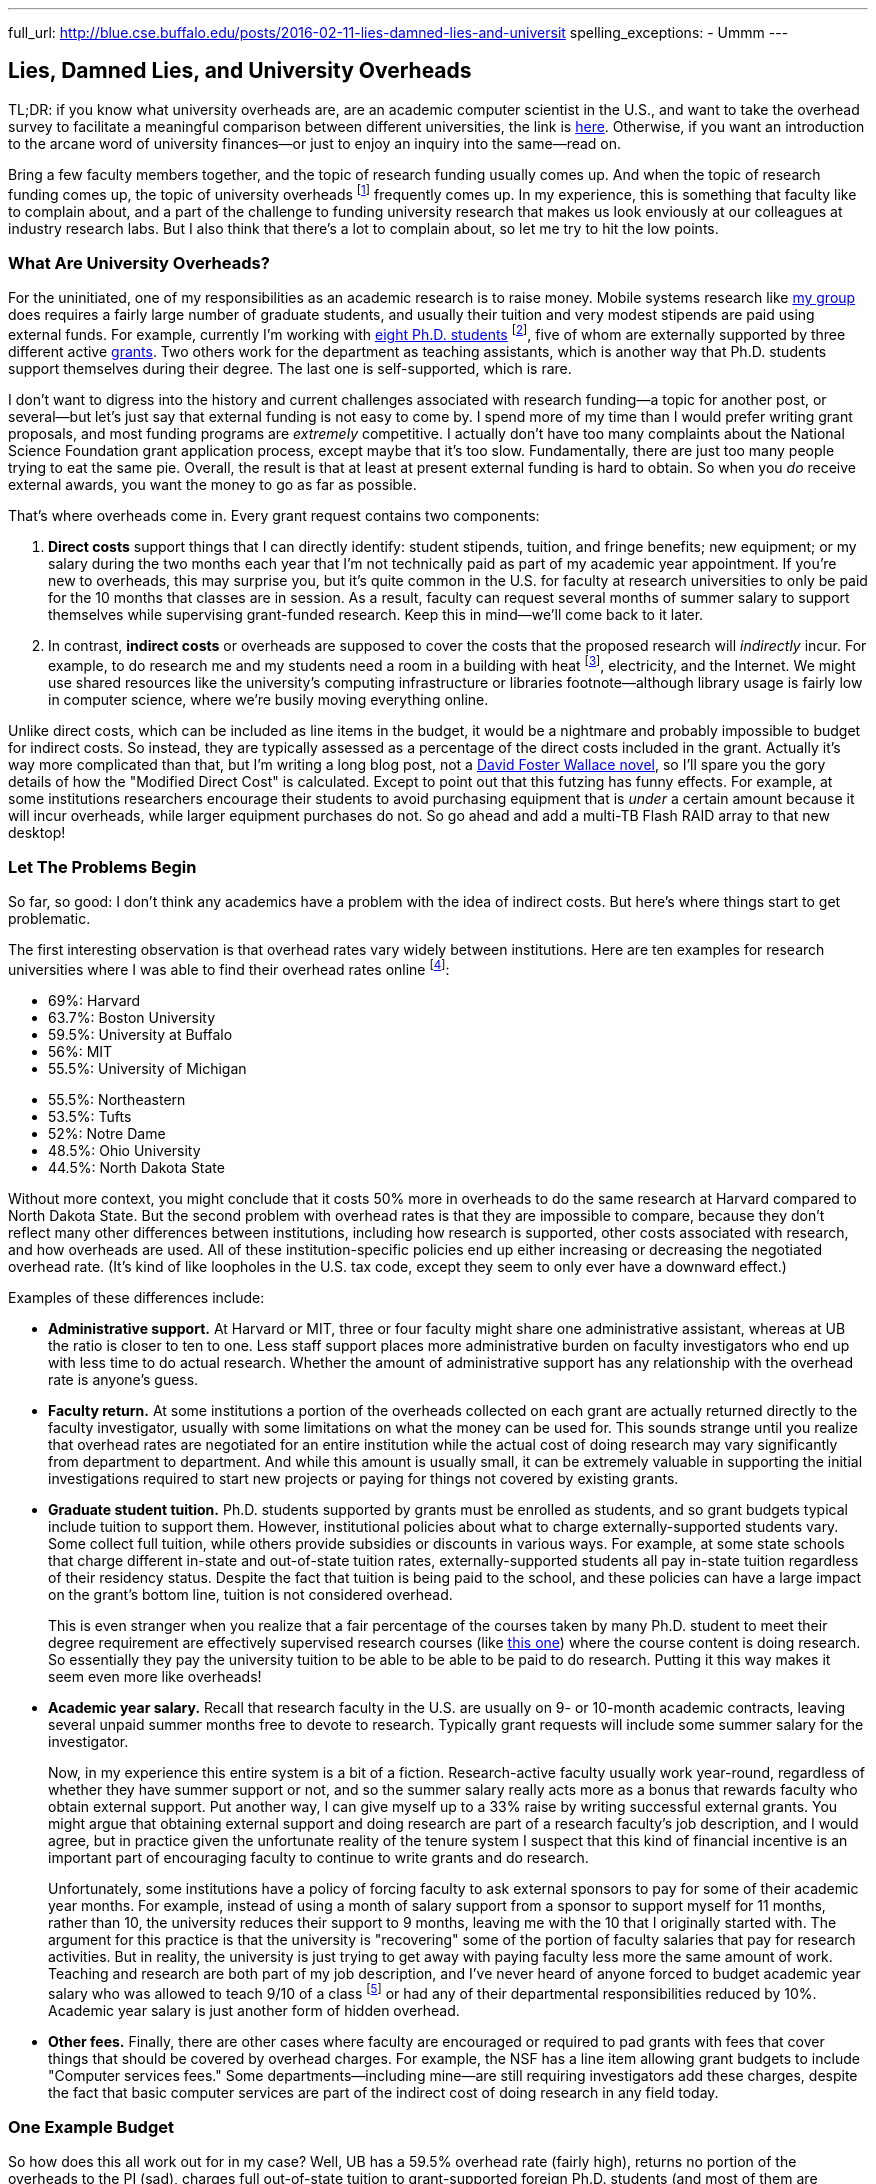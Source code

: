 ---
full_url: http://blue.cse.buffalo.edu/posts/2016-02-11-lies-damned-lies-and-universit
spelling_exceptions:
- Ummm
---

== Lies, Damned Lies, and University Overheads

[.snippet]
--
TL;DR: if you know what university overheads are, are an academic computer
scientist in the U.S., and want to take the overhead survey to facilitate a
meaningful comparison between different universities, the link is
http://goo.gl/forms/R2QyVtb5Zt[here]. Otherwise, if you want an introduction
to the arcane word of university finances--or just to enjoy an inquiry into
the same--read on.

[.lead]
Bring a few faculty members together, and the topic of research funding
usually comes up. And when the topic of research funding comes up, the topic
of university overheads footnote:[Also known as indirect costs] frequently
comes up. In my experience, this is something that faculty like to complain
about, and a part of the challenge to funding university research that makes
us look enviously at our colleagues at industry research labs. But I also
think that there's a lot to complain about, [.readmore]#so let me try to hit
the low points.#
--

=== What Are University Overheads?

For the uninitiated, one of my responsibilities as an academic research is to
raise money. Mobile systems research like link:/[my group] does requires a
fairly large number of graduate students, and usually their tuition and very
modest stipends are paid using external funds. For example, currently I'm
working with link:/people/[eight Ph.D. students] footnote:[A few more than
I'd prefer at steady state, but all fantastic students], five of whom are
externally supported by three different active link:/proposals/[grants]. Two
others work for the department as teaching assistants, which is another
way that Ph.D. students support themselves during their degree. The last one
is self-supported, which is rare.

I don't want to digress into the history and current challenges associated
with research funding--a topic for another post, or several--but let's just
say that external funding is not easy to come by. I spend more of my time
than I would prefer writing grant proposals, and most funding programs are
_extremely_ competitive. I actually don't have too many complaints about the
National Science Foundation grant application process, except maybe that it's
too slow. Fundamentally, there are just too many people trying to eat the
same pie. Overall, the result is that at least at present external funding is
hard to obtain. [.pullquote]#So when you _do_ receive external awards, you
want the money to go as far as possible.#

That's where overheads come in. Every grant request contains two components:

. *Direct costs* support things that I can directly identify: student stipends,
tuition, and fringe benefits; new equipment; or my salary during the two
months each year that I'm not technically paid as part of my academic year
appointment. If you're new to overheads, this may surprise you, but it's
quite common in the U.S. for faculty at research universities to only be paid
for the 10 months that classes are in session. As a result, faculty can
request several months of summer salary to support themselves while
supervising grant-funded research. Keep this in mind--we'll come back to it
later.
+
. In contrast, *indirect costs* or overheads are supposed to cover the costs
that the proposed research will _indirectly_ incur. For example, to do
research me and my students need a room in a building with heat
footnote:[It's Buffalo!], electricity, and the Internet. We might use shared
resources like the university's computing infrastructure or libraries
footnote--although library usage is fairly low in computer science, where
we're busily moving everything online.

Unlike direct costs, which can be included as line items in the budget, it
would be a nightmare and probably impossible to budget for indirect costs. So
instead, they are typically assessed as a percentage of the direct costs
included in the grant. Actually it's way more complicated than that, but I'm
writing a long blog post, not a
https://en.wikipedia.org/wiki/The_Pale_King[David Foster Wallace novel], so
I'll spare you the gory details of how the "Modified Direct Cost" is
calculated. Except to point out that this futzing has funny effects. For
example, at some institutions researchers encourage their students to avoid
purchasing equipment that is _under_ a certain amount because it will incur
overheads, while larger equipment purchases do not. So go ahead and add a
multi-TB Flash RAID array to that new desktop!

=== Let The Problems Begin

So far, so good: I don't think any academics have a problem with the idea of
indirect costs. But here's where things start to get problematic.

The first interesting observation is that overhead rates vary widely between
institutions. Here are ten examples for research universities where I was
able to find their overhead rates online footnote:[These were pulled in and
around December 2014 and so may have changed slightly since then]:

++++
<div class="row" style="margin-bottom:10px;">
  <div class="col-xs-12 col-md-6">
    <ul style="margin-bottom: 0px">
      <li>69%: Harvard</li>
      <li>63.7%: Boston University</li>
      <li>59.5%: University at Buffalo</li>
      <li>56%: MIT</li>
      <li>55.5%: University of Michigan</li>
    </ul>
  </div>
  <div class="col-xs-12 col-md-6">
    <ul style="margin-bottom: 0px">
      <li>55.5%: Northeastern</li>
      <li>53.5%: Tufts</li>
      <li>52%: Notre Dame</li>
      <li>48.5%: Ohio University</li>
      <li>44.5%: North Dakota State</li>
    </ul>
  </div>
</div>
++++

Without more context, you might conclude that it costs 50% more in overheads
to do the same research at Harvard compared to North Dakota State. But the
second problem with overhead rates is that they are impossible to compare,
because they don't reflect many other differences between institutions,
including how research is supported, other costs associated with research,
and how overheads are used. All of these institution-specific policies end up
either increasing or decreasing the negotiated overhead rate. (It's kind of
like loopholes in the U.S. tax code, except they seem to only ever have a
downward effect.)

Examples of these differences include:

* **Administrative support.** At Harvard or MIT, three or four faculty might
share one administrative assistant, whereas at UB the ratio is closer to ten
to one. Less staff support places more administrative burden on faculty
investigators who end up with less time to do actual research. Whether the
amount of administrative support has any relationship with the overhead rate
is anyone's guess.
+
* **Faculty return.** At some institutions a portion of the overheads
collected on each grant are actually returned directly to the faculty
investigator, usually with some limitations on what the money can be used
for. This sounds strange until you realize that overhead rates are negotiated
for an entire institution while the actual cost of doing research may vary
significantly from department to department. And while this amount is usually
small, it can be extremely valuable in supporting the initial investigations
required to start new projects or paying for things not covered by existing
grants.
+
* **Graduate student tuition.** Ph.D. students supported by grants must be
enrolled as students, and so grant budgets typical include tuition to support
them. However, institutional policies about what to charge
externally-supported students vary. Some collect full tuition, while others
provide subsidies or discounts in various ways. For example, at some state
schools that charge different in-state and out-of-state tuition rates,
externally-supported students all pay in-state tuition regardless of their
residency status.
Despite the fact that tuition is being paid to the school,
and these policies can have a large impact on the grant's bottom line,
tuition is not considered overhead.
+
This is even stranger when you realize that a fair percentage of the courses
taken by many Ph.D. student to meet their degree requirement are effectively
supervised research courses (like
http://www.cse.buffalo.edu/shared/course.php?e=CSE&n=799[this one]) where the
course content is doing research. So essentially they pay the university
tuition to be able to be able to be paid to do research. Putting it this way
makes it seem even more like overheads!
+
* **Academic year salary.** Recall that research faculty in the U.S. are
usually on 9- or 10-month academic contracts, leaving several unpaid summer
months free to devote to research. Typically grant requests will include
some summer salary for the investigator.
+
Now, in my experience this entire system is a bit of a fiction.
Research-active faculty usually work year-round, regardless of whether they
have summer support or not, and so the summer salary really acts more as a
bonus that rewards faculty who obtain external support. Put another way, I
can give myself up to a 33% raise by writing successful external grants. You
might argue that obtaining external support and doing research are part of a
research faculty's job description, and I would agree, but in practice given
the unfortunate reality of the tenure system I suspect that this kind of
financial incentive is an important part of encouraging faculty to continue
to write grants and do research.
+
Unfortunately, some institutions have a policy of forcing faculty to ask
external sponsors to pay for some of their academic year months. For example,
instead of using a month of salary support from a sponsor to support myself
for 11 months, rather than 10, the university reduces their support to 9
months, leaving me with the 10 that I originally started with. The argument
for this practice is that the university is "recovering" some of the portion
of faculty salaries that pay for research activities. But in reality, the
university is just trying to get away with paying faculty less more the same
amount of work. Teaching and research are both part of my job description,
and I've never heard of anyone forced to budget academic year salary who was
allowed to teach 9/10 of a class footnote:[What does that even mean?] or had
any of their departmental responsibilities reduced by 10%.
[.pullquote]#Academic year salary is just another form of hidden overhead.#
+
* **Other fees.** Finally, there are other cases where faculty are encouraged
or required to pad grants with fees that cover things that should be covered
by overhead charges. For example, the NSF has a line item allowing grant
budgets to include "Computer services fees." Some departments--including
mine--are still requiring investigators add these charges, despite the fact
that basic computer services are part of the indirect cost of doing research
in any field today.

=== One Example Budget

So how does this all work out for in my case? Well, UB has a 59.5% overhead
rate (fairly high), returns no portion of the overheads to the PI (sad),
charges full out-of-state tuition to grant-supported foreign Ph.D. students
(and most of them are foreign), does not require me to budget academic year
salary (although other departments do) but does require me to budget computer
service fees. Putting everything in three big categories, here's how it all
works out:

[width="90%", cols="50,>30,>20", options="header", role="block-center"]
|===
| Component | $ | % of Total

| Salaries | `31,084` | `40`

| Student Tuition | `17,172` | `22`

| Other Direct Costs | `7,302` | `9`

| Total Direct Costs | `55,558` | `71`

| Total Indirect Costs | `22,840` | `29`

| Total | `78,398` | &nbsp;
|===

So 29% of my grant budget goes to overheads. Maybe that's not so bad.
But it's also almost $23K for a _single year_. That's enough to hire half of
a well-paid administrator, and I certainly don't have anywhere near that much
administrative support--not total, much less per award. Alternatively, it's
almost enough to add another half-student to the award, and given how hard my
students work that would make a huge difference. As a final comparison, at
https://www.ndsu.edu/[North Dakota State], North Dakota's top-ranked research
university, footnote:[Go Bisons!] the same project would cost $5.7K (or 7.3%)
less. Why?

Plus the usual caveats apply. Although UB's tuition rates are quite
reasonable, the $17K that I pay for tuition is three times more than it would
be for an in-state student. And the direct costs include $2K of computer
service fees that as far as I can tell constitute extra overhead.

=== And Then There's the Conversation...

All of the inter-institution differences between research policies make it
hard to have a conversation about whether your institution is doing a good
job of providing a supportive research environment. And in my experience,
that conversation is hard enough anyway. I've asked several university
administrators at UB about why our overhead rates are so high. Here's how
that chat usually goes:

* *Me*: Why is our overhead rate so high?
* *Administrator*: No it's not!
* *Me*: Yes it is. (Recites some numbers from table above.)
* *Administrator*: Ummm... well... we pay a lot for snow removal!
* *Me*: North Dakota State (44.5%)?
* *Administrator*: Ummm... well... UB has great benefits!
* *Me*: MIT (56%) also has great benefits.
* *Administrator*: --

No: the line about snow removal is not made up. I have heard that used as an
explanation before. But beyond it's transparent silliness, it also points to
another problem with overheads, which is that in a lot of cases the things
people claim they are covering are actually mixed-use facilities that are
probably actually being paid for by tuition dollars. As far as I know, UB has
no special parking lots or spots for faculty researchers footnote:[That would
be great though, so I'll keep looking...], and the lots need
to be plowed when classes are in session. So that's something that should be
(and probably is) paid for with tuition revenue, not with research overheads.

=== How About Them Apples-to-Apples

I think that academic researchers suspect that lurking behind all of these
differences are the real issues of institutional administrative competence,
efficiency, and planning. Unfortunately, all of these differences make it
hard to perform the apples-to-apples comparisons required to determine
whether your own institution creates a competitive financial environment for
research or not.

So let's try an apples-to-apples comparison. If you'd like to participate,
please complete http://goo.gl/forms/knCgTLXpkh[this survey]. It includes a
variety of questions about your institution and shouldn't take _too_ long to
complete. An optional (but extremely important) component asks you to create
a sample one-year budget similar to mine above, and that should provide the
best way to compare the impact of at least some of the differences I outlined
above.

Assuming a decent number of responses, I'll return to this topic in the
spring and present an analysis of the survey responses. I look forward to
your contribution. And if you have any suggestions are other comments, feel
free to email me.
